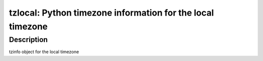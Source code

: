 tzlocal: Python timezone information for the local timezone
===========================================================

Description
-----------

tzinfo object for the local timezone
